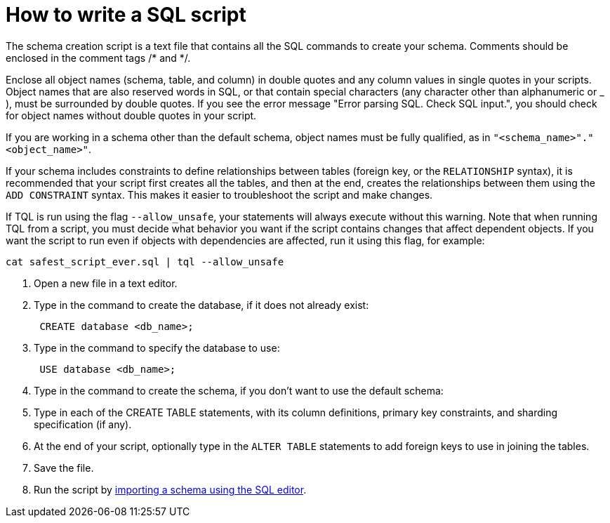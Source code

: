 = How to write a SQL script
:last_updated: tbd
:linkattrs:
:experimental:
:page-aliases: /admin/loading/create-schema-with-script.adoc
:description: We recommend using a SQL script to create your schema. This makes it easier to adjust the schema definitions and recreate the schema quickly, if needed.

The schema creation script is a text file that contains all the SQL commands to create your schema.
Comments should be enclosed in the comment tags /* and */.

Enclose all object names (schema, table, and column) in double quotes and any column values in single quotes in your scripts.
Object names that are also reserved words in SQL, or that contain special characters (any character other than alphanumeric or _ ), must be surrounded by double quotes.
If you see the error message "Error parsing SQL.
Check SQL input.", you should check for object names without double quotes in your script.

If you are working in a schema other than the default schema, object names must be fully qualified, as in `"<schema_name>"."<object_name>"`.

If your schema includes constraints to define relationships between tables (foreign key, or the `RELATIONSHIP` syntax), it is recommended that your script first creates all the tables, and then at the end, creates the relationships between them using the `ADD CONSTRAINT` syntax.
This makes it easier to troubleshoot the script and make changes.

If TQL is run using the flag `--allow_unsafe`, your statements will always execute without this warning.
Note that when running TQL from a script, you must decide what behavior you want if the script contains changes that affect dependent objects.
If you want the script to run even if objects with dependencies are affected, run it using this flag, for example:

----
cat safest_script_ever.sql | tql --allow_unsafe
----

. Open a new file in a text editor.
. Type in the command to create the database, if it does not already exist:
+
----
 CREATE database <db_name>;
----

. Type in the command to specify the database to use:
+
----
 USE database <db_name>;
----

. Type in the command to create the schema, if you don't want to use the default schema:
. Type in each of the CREATE TABLE statements, with its column definitions, primary key constraints, and sharding specification (if any).
. At the end of your script, optionally type in the `ALTER TABLE` statements to add foreign keys to use in joining the tables.
. Save the file.
. Run the script by link:upload-sql-script.html#[importing a schema using the SQL editor].
